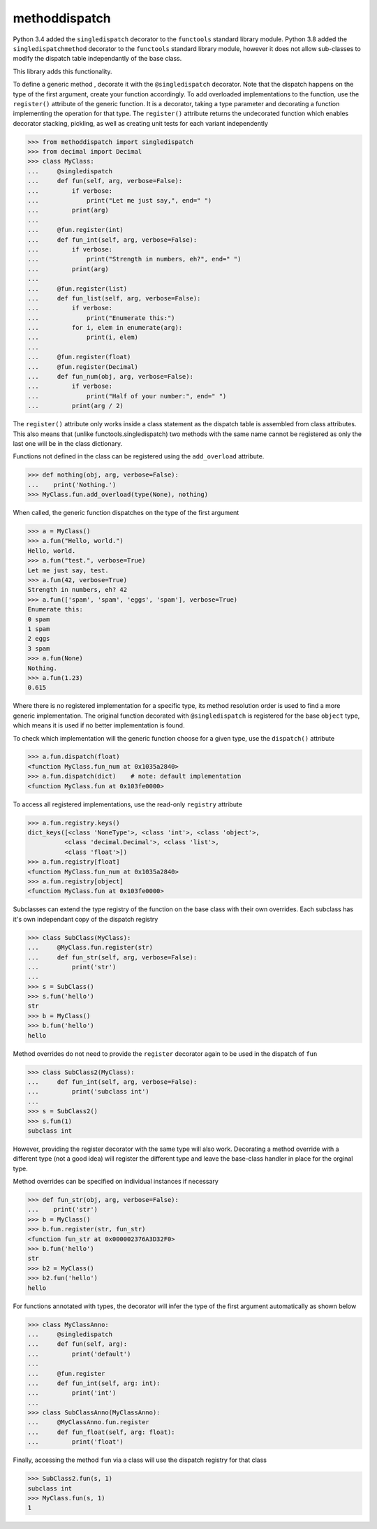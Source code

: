 methoddispatch
==============


Python 3.4 added the ``singledispatch`` decorator to the ``functools`` standard library module.
Python 3.8 added the ``singledispatchmethod`` decorator to the ``functools`` standard library module,
however it does not allow sub-classes to modify the dispatch table independantly of the base class.

This library adds this functionality.

To define a generic method , decorate it with the ``@singledispatch`` decorator. Note that the dispatch happens on the type of the first argument, create your function accordingly.
To add overloaded implementations to the function, use the ``register()`` attribute of the generic function.
It is a decorator, taking a type parameter and decorating a function implementing the operation for that type.
The ``register()`` attribute returns the undecorated function which enables decorator stacking, pickling, as well as creating unit tests for each variant independently

>>> from methoddispatch import singledispatch
>>> from decimal import Decimal
>>> class MyClass:
...     @singledispatch
...     def fun(self, arg, verbose=False):
...         if verbose:
...             print("Let me just say,", end=" ")
...         print(arg)
...
...     @fun.register(int)
...     def fun_int(self, arg, verbose=False):
...         if verbose:
...             print("Strength in numbers, eh?", end=" ")
...         print(arg)
...
...     @fun.register(list)
...     def fun_list(self, arg, verbose=False):
...         if verbose:
...             print("Enumerate this:")
...         for i, elem in enumerate(arg):
...             print(i, elem)
...
...     @fun.register(float)
...     @fun.register(Decimal)
...     def fun_num(obj, arg, verbose=False):
...         if verbose:
...             print("Half of your number:", end=" ")
...         print(arg / 2)

The ``register()`` attribute only works inside a class statement as the dispatch table is assembled
from class attributes.  This also means that (unlike functools.singledispatch) two methods
with the same name cannot be registered as only the last one will be in the class dictionary.

Functions not defined in the class can be registered using the ``add_overload`` attribute.

>>> def nothing(obj, arg, verbose=False):
...    print('Nothing.')
>>> MyClass.fun.add_overload(type(None), nothing)

When called, the generic function dispatches on the type of the first argument

>>> a = MyClass()
>>> a.fun("Hello, world.")
Hello, world.
>>> a.fun("test.", verbose=True)
Let me just say, test.
>>> a.fun(42, verbose=True)
Strength in numbers, eh? 42
>>> a.fun(['spam', 'spam', 'eggs', 'spam'], verbose=True)
Enumerate this:
0 spam
1 spam
2 eggs
3 spam
>>> a.fun(None)
Nothing.
>>> a.fun(1.23)
0.615

Where there is no registered implementation for a specific type, its method resolution order is used to find a more generic implementation. The original function decorated with ``@singledispatch`` is registered for the base ``object`` type, which means it is used if no better implementation is found.

To check which implementation will the generic function choose for a given type, use the ``dispatch()`` attribute

>>> a.fun.dispatch(float)
<function MyClass.fun_num at 0x1035a2840>
>>> a.fun.dispatch(dict)    # note: default implementation
<function MyClass.fun at 0x103fe0000>

To access all registered implementations, use the read-only ``registry`` attribute

>>> a.fun.registry.keys()
dict_keys([<class 'NoneType'>, <class 'int'>, <class 'object'>,
          <class 'decimal.Decimal'>, <class 'list'>,
          <class 'float'>])
>>> a.fun.registry[float]
<function MyClass.fun_num at 0x1035a2840>
>>> a.fun.registry[object]
<function MyClass.fun at 0x103fe0000>

Subclasses can extend the type registry of the function on the base class with their own overrides.
Each subclass has it's own independant copy of the dispatch registry

>>> class SubClass(MyClass):
...     @MyClass.fun.register(str)
...     def fun_str(self, arg, verbose=False):
...         print('str')
...
>>> s = SubClass()
>>> s.fun('hello')
str
>>> b = MyClass()
>>> b.fun('hello')
hello

Method overrides do not need to provide the ``register`` decorator again to be used in the dispatch of ``fun``

>>> class SubClass2(MyClass):
...     def fun_int(self, arg, verbose=False):
...         print('subclass int')
...
>>> s = SubClass2()
>>> s.fun(1)
subclass int

However, providing the register decorator with the same type will also work.
Decorating a method override with a different type (not a good idea) will register the different type and leave the base-class handler in place for the orginal type.

Method overrides can be specified on individual instances if necessary

>>> def fun_str(obj, arg, verbose=False):
...    print('str')
>>> b = MyClass()
>>> b.fun.register(str, fun_str)
<function fun_str at 0x000002376A3D32F0>
>>> b.fun('hello')
str
>>> b2 = MyClass()
>>> b2.fun('hello')
hello

For functions annotated with types, the decorator will infer the type of the first argument automatically as shown below

>>> class MyClassAnno:
...     @singledispatch
...     def fun(self, arg):
...         print('default')
...
...     @fun.register
...     def fun_int(self, arg: int):
...         print('int')
...
>>> class SubClassAnno(MyClassAnno):
...     @MyClassAnno.fun.register
...     def fun_float(self, arg: float):
...         print('float')

Finally, accessing the method ``fun`` via a class will use the dispatch registry for that class

>>> SubClass2.fun(s, 1)
subclass int
>>> MyClass.fun(s, 1)
1

